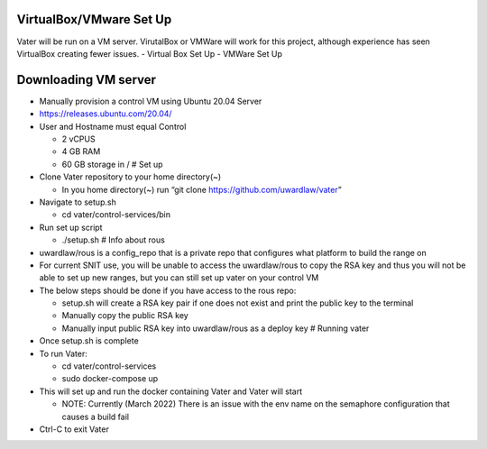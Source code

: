 VirtualBox/VMware Set Up
========================

Vater will be run on a VM server. VirutalBox or VMWare will work for
this project, although experience has seen VirtualBox creating fewer
issues. - Virtual Box Set Up - VMWare Set Up

Downloading VM server
=====================

-  Manually provision a control VM using Ubuntu 20.04 Server
-  https://releases.ubuntu.com/20.04/
-  User and Hostname must equal Control

   -  2 vCPUS
   -  4 GB RAM
   -  60 GB storage in / # Set up

-  Clone Vater repository to your home directory(~)

   -  In you home directory(~) run “git clone
      https://github.com/uwardlaw/vater”

-  Navigate to setup.sh

   -  cd vater/control-services/bin

-  Run set up script

   -  ./setup.sh # Info about rous

-  uwardlaw/rous is a config_repo that is a private repo that configures
   what platform to build the range on
-  For current SNIT use, you will be unable to access the uwardlaw/rous
   to copy the RSA key and thus you will not be able to set up new
   ranges, but you can still set up vater on your control VM
-  The below steps should be done if you have access to the rous repo:

   -  setup.sh will create a RSA key pair if one does not exist and
      print the public key to the terminal
   -  Manually copy the public RSA key
   -  Manually input public RSA key into uwardlaw/rous as a deploy key #
      Running vater

-  Once setup.sh is complete
-  To run Vater:

   -  cd vater/control-services
   -  sudo docker-compose up

-  This will set up and run the docker containing Vater and Vater will
   start

   -  NOTE: Currently (March 2022) There is an issue with the env name
      on the semaphore configuration that causes a build fail

-  Ctrl-C to exit Vater
